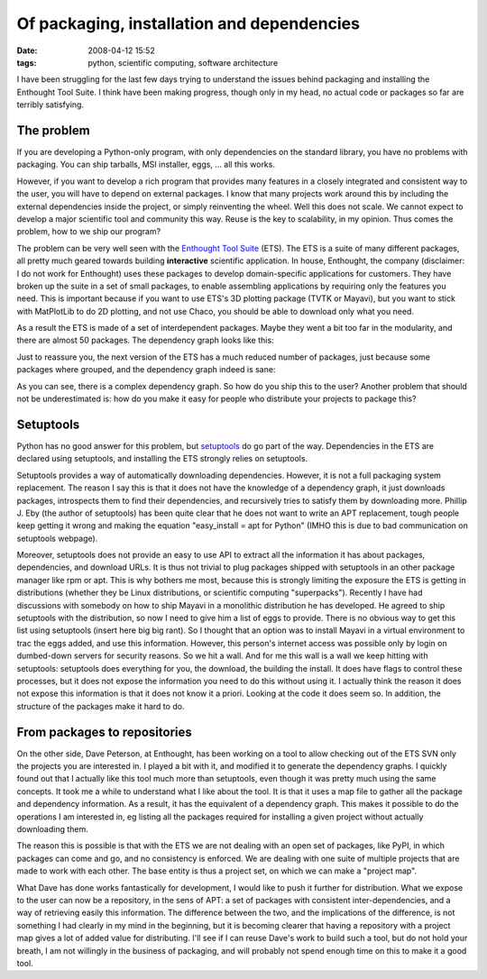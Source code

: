 Of packaging, installation and dependencies
###########################################

:date: 2008-04-12 15:52
:tags: python, scientific computing, software architecture

I have been struggling for the last few days trying to understand the
issues behind packaging and installing the Enthought Tool Suite. I think
have been making progress, though only in my head, no actual code or
packages so far are terribly satisfying.

The problem
===========

If you are developing a Python-only program, with only dependencies on
the standard library, you have no problems with packaging. You can ship
tarballs, MSI installer, eggs, ... all this works.

However, if you want to develop a rich program that provides many
features in a closely integrated and consistent way to the user, you
will have to depend on external packages. I know that many projects work
around this by including the external dependencies inside the project,
or simply reinventing the wheel. Well this does not scale. We cannot
expect to develop a major scientific tool and community this way. Reuse
is the key to scalability, in my opinion. Thus comes the problem, how to
we ship our program?

The problem can be very well seen with the `Enthought Tool Suite`_
(ETS). The ETS is a suite of many different packages, all pretty much
geared towards building **interactive** scientific application. In
house, Enthought, the company (disclaimer: I do not work for Enthought)
uses these packages to develop domain-specific applications for
customers. They have broken up the suite in a set of small packages, to
enable assembling applications by requiring only the features you need.
This is important because if you want to use ETS's 3D plotting package
(TVTK or Mayavi), but you want to stick with MatPlotLib to do 2D
plotting, and not use Chaco, you should be able to download only what
you need.

As a result the ETS is made of a set of interdependent packages. Maybe
they went a bit too far in the modularity, and there are almost 50
packages. The dependency graph looks like this:

|image0|

Just to reassure you, the next version of the ETS has a much reduced
number of packages, just because some packages where grouped, and the
dependency graph indeed is sane:

|image1|

As you can see, there is a complex dependency graph. So how do you ship
this to the user? Another problem that should not be underestimated is:
how do you make it easy for people who distribute your projects to
package this?

Setuptools
==========

Python has no good answer for this problem, but `setuptools`_ do go part
of the way. Dependencies in the ETS are declared using setuptools, and
installing the ETS strongly relies on setuptools.

Setuptools provides a way of automatically downloading dependencies.
However, it is not a full packaging system replacement. The reason I say
this is that it does not have the knowledge of a dependency graph, it
just downloads packages, introspects them to find their dependencies,
and recursively tries to satisfy them by downloading more. Phillip J.
Eby (the author of setuptools) has been quite clear that he does not
want to write an APT replacement, tough people keep getting it wrong and
making the equation "easy\_install = apt for Python" (IMHO this is due
to bad communication on setuptools webpage).

Moreover, setuptools does not provide an easy to use API to extract all
the information it has about packages, dependencies, and download URLs.
It is thus not trivial to plug packages shipped with setuptools in an
other package manager like rpm or apt. This is why bothers me most,
because this is strongly limiting the exposure the ETS is getting in
distributions (whether they be Linux distributions, or scientific
computing "superpacks"). Recently I have had discussions with somebody
on how to ship Mayavi in a monolithic distribution he has developed. He
agreed to ship setuptools with the distribution, so now I need to give
him a list of eggs to provide. There is no obvious way to get this list
using setuptools (insert here big big rant). So I thought that an option
was to install Mayavi in a virtual environment to trac the eggs added,
and use this information. However, this person's internet access was
possible only by login on dumbed-down servers for security reasons. So
we hit a wall. And for me this wall is a wall we keep hitting with
setuptools: setuptools does everything for you, the download, the
building the install. It does have flags to control these processes, but
it does not expose the information you need to do this without using it.
I actually think the reason it does not expose this information is that
it does not know it a priori. Looking at the code it does seem so. In
addition, the structure of the packages make it hard to do.

From packages to repositories
=============================

On the other side, Dave Peterson, at Enthought, has been working on a
tool to allow checking out of the ETS SVN only the projects you are
interested in. I played a bit with it, and modified it to generate the
dependency graphs. I quickly found out that I actually like this tool
much more than setuptools, even though it was pretty much using the same
concepts. It took me a while to understand what I like about the tool.
It is that it uses a map file to gather all the package and dependency
information. As a result, it has the equivalent of a dependency graph.
This makes it possible to do the operations I am interested in, eg
listing all the packages required for installing a given project without
actually downloading them.

The reason this is possible is that with the ETS we are not dealing with
an open set of packages, like PyPI, in which packages can come and go,
and no consistency is enforced. We are dealing with one suite of
multiple projects that are made to work with each other. The base entity
is thus a project set, on which we can make a "project map".

What Dave has done works fantastically for development, I would like to
push it further for distribution. What we expose to the user can now be
a repository, in the sens of APT: a set of packages with consistent
inter-dependencies, and a way of retrieving easily this information. The
difference between the two, and the implications of the difference, is
not something I had clearly in my mind in the beginning, but it is
becoming clearer that having a repository with a project map gives a lot
of added value for distributing. I'll see if I can reuse Dave's work to
build such a tool, but do not hold your breath, I am not willingly in
the business of packaging, and will probably not spend enough time on
this to make it a good tool.

.. _Enthought Tool Suite: http://code.enthought.com/ets/
.. _setuptools: http://peak.telecommunity.com/DevCenter/setuptools

.. |image0| image:: attachments/ets_deps1.png
   :target: attachments/ets_deps1.png
.. |image1| image:: attachments/ets3_deps.png
   :target: attachments/ets3_deps.png
